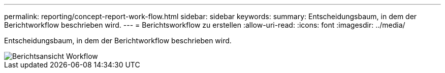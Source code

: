 ---
permalink: reporting/concept-report-work-flow.html 
sidebar: sidebar 
keywords:  
summary: Entscheidungsbaum, in dem der Berichtworkflow beschrieben wird. 
---
= Berichtsworkflow zu erstellen
:allow-uri-read: 
:icons: font
:imagesdir: ../media/


[role="lead"]
Entscheidungsbaum, in dem der Berichtworkflow beschrieben wird.

image::../media/reports-view-workflow.png[Berichtsansicht Workflow]
